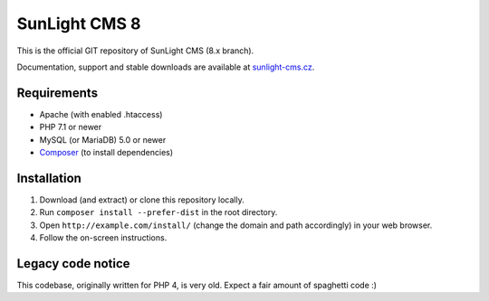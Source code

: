 SunLight CMS 8
==============

This is the official GIT repository of SunLight CMS (8.x branch).

Documentation, support and stable downloads are available at `sunlight-cms.cz <https://sunlight-cms.cz/>`_.


Requirements
************

- Apache (with enabled .htaccess)
- PHP 7.1 or newer
- MySQL (or MariaDB) 5.0 or newer
- `Composer <https://getcomposer.org/>`_ (to install dependencies)


Installation
************

1. Download (and extract) or clone this repository locally.
2. Run ``composer install --prefer-dist`` in the root directory.
3. Open ``http://example.com/install/`` (change the domain and path accordingly) in your web browser.
4. Follow the on-screen instructions.


Legacy code notice
******************

This codebase, originally written for PHP 4, is very old. Expect a fair amount of spaghetti code :)

